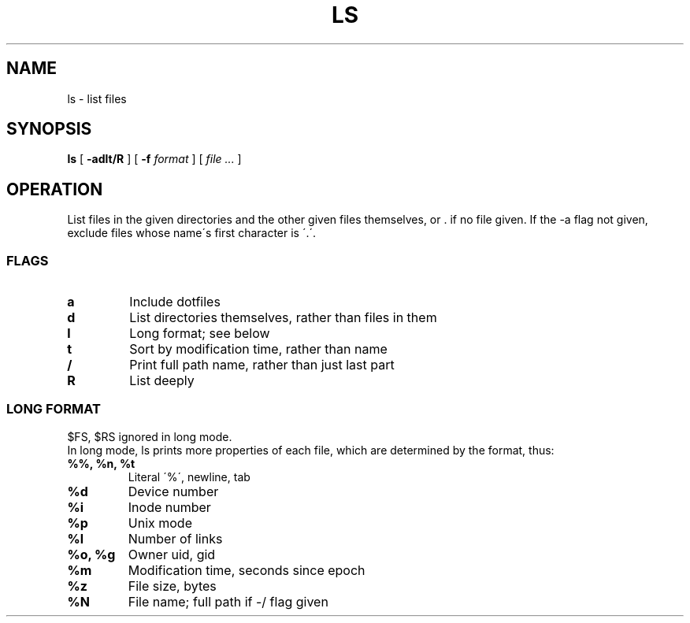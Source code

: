.TH LS 1
.SH NAME
ls \- list files
.SH SYNOPSIS
.B ls
[
.B -adlt/R
]
[
.B -f
.I format
]
[
.I file ...
]
.SH OPERATION
List files in the given directories and the other given files themselves, or . if no file given. If the -a flag not given, exclude files whose name\'s first character is \'.\'.
.SS FLAGS
.TP
.B a
Include dotfiles
.TP
.B d
List directories themselves, rather than files in them
.TP
.B l
Long format; see below
.TP
.B t
Sort by modification time, rather than name
.TP
.B /
Print full path name, rather than just last part
.TP
.B R
List deeply
.SS LONG FORMAT
$FS, $RS ignored in long mode.
.br
In long mode, ls prints more properties of each file, which are determined by the format, thus:
.TP
.B %%, %n, %t
Literal \'%\', newline, tab
.TP
.B %d
Device number
.TP
.B %i
Inode number
.TP
.B %p
Unix mode
.TP
.B %l
Number of links
.TP
.B %o, %g
Owner uid, gid
.TP
.B %m
Modification time, seconds since epoch
.TP
.B %z
File size, bytes
.TP
.B %N
File name; full path if -/ flag given
